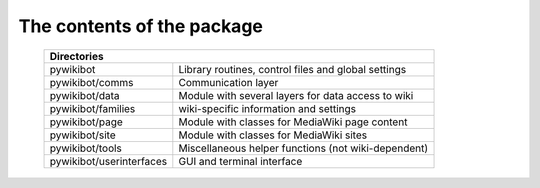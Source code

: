 The contents of the package
---------------------------

    +----------------------------------------------------------------------------------+
    |  Directories                                                                     |
    +===========================+======================================================+
    |  pywikibot                | Library routines, control files and global settings  |
    +---------------------------+------------------------------------------------------+
    |  pywikibot/comms          | Communication layer                                  |
    +---------------------------+------------------------------------------------------+
    |  pywikibot/data           | Module with several layers for data access to wiki   |
    +---------------------------+------------------------------------------------------+
    |  pywikibot/families       | wiki-specific information and settings               |
    +---------------------------+------------------------------------------------------+
    |  pywikibot/page           | Module with classes for MediaWiki page content       |
    +---------------------------+------------------------------------------------------+
    |  pywikibot/site           | Module with classes for MediaWiki sites              |
    +---------------------------+------------------------------------------------------+
    |  pywikibot/tools          | Miscellaneous helper functions (not wiki-dependent)  |
    +---------------------------+------------------------------------------------------+
    |  pywikibot/userinterfaces | GUI and terminal interface                           |
    +---------------------------+------------------------------------------------------+
